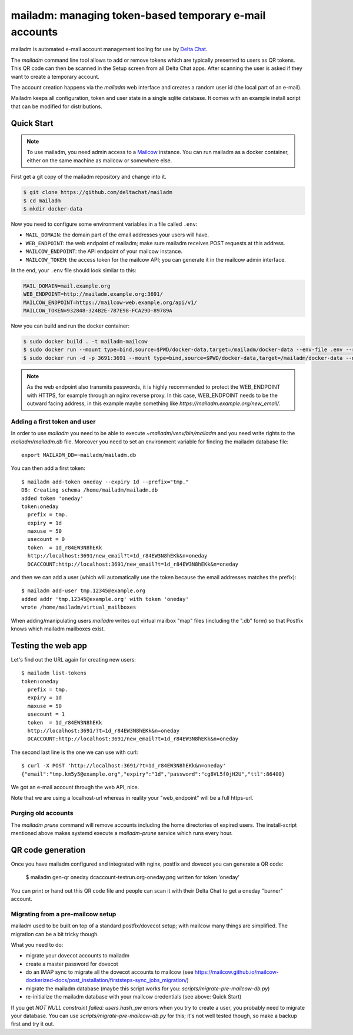 mailadm: managing token-based temporary e-mail accounts
========================================================

mailadm is automated e-mail account management tooling
for use by `Delta Chat <https://delta.chat>`_.

The `mailadm` command line tool allows to add or remove tokens which are
typically presented to users as QR tokens.  This QR code can then be
scanned in the Setup screen from all Delta Chat apps. After scanning the
user is asked if they want to create a temporary account.

The account creation happens via the `mailadm` web interface
and creates a random user id (the local part of an e-mail).

Mailadm keeps all configuration, token and user state in a single
sqlite database.  It comes with an example install script that
can be modified for distributions.


Quick Start
-----------

.. note::

    To use mailadm, you need admin access to a `Mailcow
    <https://mailcow.email/>`_ instance. You can run mailadm as a docker
    container, either on the same machine as mailcow or somewhere else.

First get a git copy of the mailadm repository and change into it.

.. code:: bash

    $ git clone https://github.com/deltachat/mailadm
    $ cd mailadm
    $ mkdir docker-data

Now you need to configure some environment variables in a file called ``.env``:

* ``MAIL_DOMAIN``: the domain part of the email addresses your users will have. 
* ``WEB_ENDPOINT``: the web endpoint of mailadm; make sure mailadm receives
  POST requests at this address.
* ``MAILCOW_ENDPOINT``: the API endpoint of your mailcow instance.
* ``MAILCOW_TOKEN``: the access token for the mailcow API; you can generate it
  in the mailcow admin interface.

In the end, your ``.env`` file should look similar to this:

.. code:: bash

    MAIL_DOMAIN=mail.example.org
    WEB_ENDPOINT=http://mailadm.example.org:3691/
    MAILCOW_ENDPOINT=https://mailcow-web.example.org/api/v1/
    MAILCOW_TOKEN=932848-324B2E-787E98-FCA29D-89789A
    
Now you can build and run the docker container:

.. code:: bash

    $ sudo docker build . -t mailadm-mailcow
    $ sudo docker run --mount type=bind,source=$PWD/docker-data,target=/mailadm/docker-data --env-file .env --rm mailadm-mailcow mailadm init
    $ sudo docker run -d -p 3691:3691 --mount type=bind,source=$PWD/docker-data,target=/mailadm/docker-data --name mailadm mailadm-mailcow gunicorn -b :3691 -w 1 mailadm.app:app

.. note::

    As the web endpoint also transmits passwords, it is highly recommended to
    protect the WEB_ENDPOINT with HTTPS, for example through an nginx reverse
    proxy. In this case, WEB_ENDPOINT needs to be the outward facing address,
    in this example maybe something like
    `https://mailadm.example.org/new_email/`.
    
Adding a first token and user
++++++++++++++++++++++++++++++

In order to use `mailadm` you need to be able
to execute `~mailadm/venv/bin/mailadm` and you
need write rights to the `mailadm/mailadm.db` file.
Moreover you need to set an environment variable
for finding the mailadm database file::

    export MAILADM_DB=~mailadm/mailadm.db

You can then add a first token::

    $ mailadm add-token oneday --expiry 1d --prefix="tmp."
    DB: Creating schema /home/mailadm/mailadm.db
    added token 'oneday'
    token:oneday
      prefix = tmp.
      expiry = 1d
      maxuse = 50
      usecount = 0
      token  = 1d_r84EW3N8hEKk
      http://localhost:3691/new_email?t=1d_r84EW3N8hEKk&n=oneday
      DCACCOUNT:http://localhost:3691/new_email?t=1d_r84EW3N8hEKk&n=oneday

and then we can add a user (which will automatically use the token
because the email addresses matches the prefix)::

    $ mailadm add-user tmp.12345@example.org
    added addr 'tmp.12345@example.org' with token 'oneday'
    wrote /home/mailadm/virtual_mailboxes

When adding/manipulating users `mailadm` writes out
virtual mailbox "map" files (including the ".db" form)
so that Postfix knows which mailadm mailboxes exist.


Testing the web app
-----------------------------

Let's find out the URL again for creating new users::

    $ mailadm list-tokens
    token:oneday
      prefix = tmp.
      expiry = 1d
      maxuse = 50
      usecount = 1
      token  = 1d_r84EW3N8hEKk
      http://localhost:3691/?t=1d_r84EW3N8hEKk&n=oneday
      DCACCOUNT:http://localhost:3691/new_email?t=1d_r84EW3N8hEKk&n=oneday

The second last line is the one we can use with curl::

   $ curl -X POST 'http://localhost:3691/?t=1d_r84EW3N8hEKk&n=oneday'
   {"email":"tmp.km5y5@example.org","expiry":"1d","password":"cg8VL5f0jH2U","ttl":86400}

We got an e-mail account through the web API, nice.

Note that we are using a localhost-url whereas in reality
your "web_endpoint" will be a full https-url.

Purging old accounts
++++++++++++++++++++++++

The `mailadm prune` command will remove accounts
including the home directories of expired users.
The install-script mentioned above makes systemd
execute a `mailadm-prune` service which runs every hour.

QR code generation
---------------------------

Once you have mailadm configured and integrated with
nginx, postfix and dovecot you can generate a QR code:

    $ mailadm gen-qr oneday
    dcaccount-testrun.org-oneday.png written for token 'oneday'

You can print or hand out this QR code file and people can scan it with
their Delta Chat to get a oneday "burner" account.

Migrating from a pre-mailcow setup
++++++++++++++++++++++++++++++++++

mailadm used to be built on top of a standard postfix/dovecot setup; with
mailcow many things are simplified. The migration can be a bit tricky though.

What you need to do:

* migrate your dovecot accounts to mailadm
* create a master password for dovecot
* do an IMAP sync to migrate all the dovecot accounts to mailcow (see
  https://mailcow.github.io/mailcow-dockerized-docs/post_installation/firststeps-sync_jobs_migration/)
* migrate the mailadm database (maybe this script works for you:
  `scripts/migrate-pre-mailcow-db.py`)
* re-initialize the mailadm database with your mailcow credentials (see above:
  Quick Start)

If you get `NOT NULL constraint failed: users.hash_pw` errors when you try to
create a user, you probably need to migrate your database. You can use
`scripts/migrate-pre-mailcow-db.py` for this; it's not well tested though, so
make a backup first and try it out.

